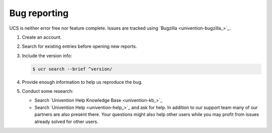 .. SPDX-FileCopyrightText: 2021-2025 Univention GmbH
..
.. SPDX-License-Identifier: AGPL-3.0-only

.. _chap-bug:

Bug reporting
=============

.. index::
   single: bugzilla
   seealso: bug; bugzilla

UCS is neither error free nor feature complete. Issues are tracked using
`Bugzilla <univention-bugzilla_>`_.

#. Create an account.

#. Search for existing entries before opening new reports.

#. Include the version info:

   .. code-block:: console

      $ ucr search --brief ^version/

#. Provide enough information to help us reproduce the bug.

#. Conduct some research:

   * Search `Univention Help Knowledge Base <univention-kb_>`_

   * Search `Univention Help <univention-help_>`_ and ask for help. In addition to
     our support team many of our partners are also present there. Your
     questions might also help other users while you may profit from issues
     already solved for other users.
